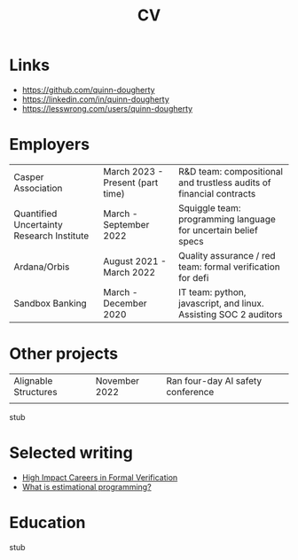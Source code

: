 #+title: CV
* Links
- https://github.com/quinn-dougherty
- https://linkedin.com/in/quinn-dougherty
- https://lesswrong.com/users/quinn-dougherty
* Employers
|-------------------------------------------+----------------------------------+---------------------------------------------------------------------|
| Casper Association                        | March 2023 - Present (part time) | R&D team: compositional and trustless audits of financial contracts |
| Quantified Uncertainty Research Institute | March - September 2022           | Squiggle team: programming language for uncertain belief specs      |
| Ardana/Orbis                              | August 2021 - March 2022         | Quality assurance / red team: formal verification for defi          |
| Sandbox Banking                           | March - December 2020            | IT team: python, javascript, and linux. Assisting SOC 2 auditors    |
* Other projects
|----------------------+---------------+-----------------------------------|
| Alignable Structures | November 2022 | Ran four-day AI safety conference |
|                      |               |                                   |
stub
* Selected writing
- [[https://forum.effectivealtruism.org/posts/4rMxiyPTPdzaFMyGm/high-impact-careers-in-formal-verification-artificial][High Impact Careers in Formal Verification]]
- [[https://www.lesswrong.com/posts/qg4yy4je3sFm7Z49L/what-is-estimational-programming-squiggle-in-context][What is estimational programming?]]
* Education
stub
